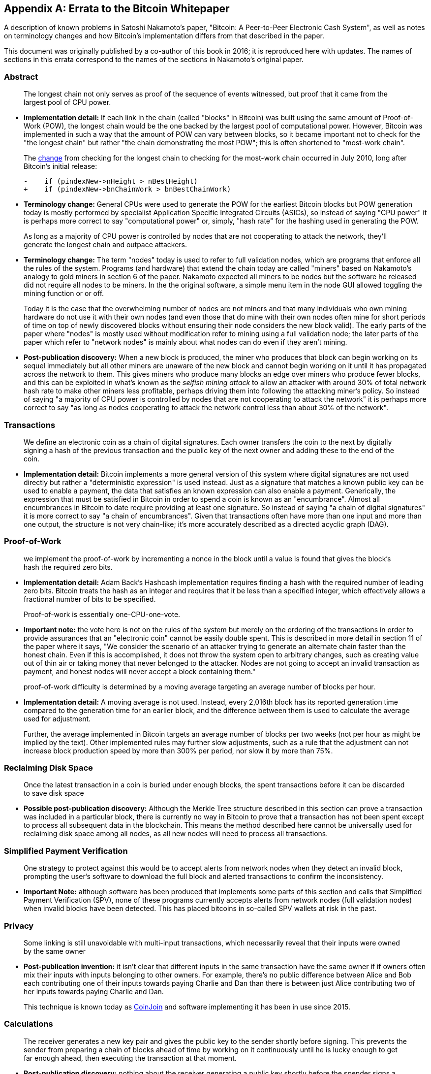 [appendix]
== Errata to the Bitcoin Whitepaper

A description of known problems in Satoshi Nakamoto’s paper, "Bitcoin:
A Peer-to-Peer Electronic Cash System", as well as notes on terminology
changes and how Bitcoin's implementation differs from that described in
the paper.

This document was originally published by a co-author of this book in
2016; it is reproduced here with updates.  The names of
sections in this errata correspond to the names of the
sections in Nakamoto's original paper.

=== Abstract

____
The longest chain not only serves as proof of the sequence of events
witnessed, but proof that it came from the largest pool of CPU power.
____

* *Implementation detail:* If each link in the chain (called "blocks"
in Bitcoin) was built using the same amount of Proof-of-Work (POW), the
longest chain would be the one backed by the largest pool of
computational power. However, Bitcoin was implemented in such a way that
the amount of POW can vary between blocks, so it became important not to
check for the "the longest chain" but rather "the chain demonstrating
the most POW"; this is often shortened to "most-work chain".
+
The
https://github.com/bitcoin/bitcoin/commit/40cd0369419323f8d7385950e20342e998c994e1#diff-623e3fd6da1a45222eeec71496747b31R420[change]
from checking for the longest chain to checking for the most-work chain
occurred in July 2010, long after Bitcoin’s initial release:
+
[source,diff]
----
-    if (pindexNew->nHeight > nBestHeight)
+    if (pindexNew->bnChainWork > bnBestChainWork)
----
* *Terminology change:* General CPUs were used to generate the POW for
the earliest Bitcoin blocks but POW generation today is mostly performed
by specialist Application Specific Integrated Circuits (ASICs), so
instead of saying "CPU power" it is perhaps more correct to say
"computational power" or, simply, "hash rate" for the hashing used
in generating the POW.

____
As long as a majority of CPU power is controlled by nodes that are not
cooperating to attack the network, they’ll generate the longest chain
and outpace attackers.
____

* *Terminology change:* The term "nodes" today is used to refer to
full validation nodes, which are programs that enforce all the rules of
the system. Programs (and hardware) that extend the chain today are
called "miners" based on Nakamoto’s analogy to gold miners in section
6 of the paper. Nakamoto expected all miners to be nodes but the
software he released did not require all nodes to be miners. In the the
original software, a simple menu item in the node GUI allowed toggling
the mining function or or off.
+
Today it is the case that the overwhelming number of nodes are not
miners and that many individuals who own mining hardware do not use it
with their own nodes (and even those that do mine with their own nodes
often mine for short periods of time on top of newly discovered blocks
without ensuring their node considers the new block valid). The early
parts of the paper where "nodes" is mostly used without modification
refer to mining using a full validation node; the later parts of the
paper which refer to "network nodes" is mainly about what nodes can do
even if they aren’t mining.
* *Post-publication discovery:* When a new block is produced, the miner
who produces that block can begin working on its sequel immediately but
all other miners are unaware of the new block and cannot begin working
on it until it has propagated across the
network to them. This gives miners who produce many blocks an edge over
miners who produce fewer blocks, and this can be exploited in what’s
known as the _selfish mining attack_ to allow an attacker with around
30% of total network hash rate to make other miners less profitable,
perhaps driving them into following the attacking miner’s policy. So
instead of saying "a majority of CPU power is controlled by nodes that
are not cooperating to attack the network" it is perhaps more correct
to say "as long as nodes cooperating to attack the network control less
than about 30% of the network".

=== Transactions

____
We define an electronic coin as a chain of digital signatures. Each
owner transfers the coin to the next by digitally signing a hash of the
previous transaction and the public key of the next owner and adding
these to the end of the coin.
____

* *Implementation detail:* Bitcoin implements a more general version of
this system where digital signatures are not used directly but rather a
"deterministic expression" is used instead. Just as a signature that
matches a known public key can be used to enable a payment, the data
that satisfies an known expression can also enable a payment.
Generically, the expression that must be satisfied in Bitcoin in order
to spend a coin is known as an "encumbrance". Almost all encumbrances
in Bitcoin to date require providing at least one signature. So instead
of saying "a chain of digital signatures" it is more correct to say
"a chain of encumbrances". Given that transactions often have more
than one input and more than one output, the structure is not very
chain-like; it’s more accurately described as a directed acyclic graph
(DAG).

=== Proof-of-Work

____
we implement the proof-of-work by incrementing a nonce in the block
until a value is found that gives the block’s hash the required zero
bits.
____

* *Implementation detail:* Adam Back’s Hashcash implementation requires
finding a hash with the required number of leading zero bits. Bitcoin
treats the hash as an integer and requires that it be less than a
specified integer, which effectively allows a fractional number of bits
to be specified.

____
Proof-of-work is essentially one-CPU-one-vote.
____

* *Important note:* the vote here is not on the rules of the system but
merely on the ordering of the transactions in order to provide
assurances that an "electronic coin" cannot be easily double spent.
This is described in more detail in section 11 of the paper where it
says, "We consider the scenario of an attacker trying to generate an
alternate chain faster than the honest chain. Even if this is
accomplished, it does not throw the system open to arbitrary changes,
such as creating value out of thin air or taking money that never
belonged to the attacker. Nodes are not going to accept an invalid
transaction as payment, and honest nodes will never accept a block
containing them."

____
proof-of-work difficulty is determined by a moving average targeting an
average number of blocks per hour.
____

* *Implementation detail:* A moving average is not used. Instead, every
2,016th block has its reported generation time compared to the
generation time for an earlier block, and the difference between them is
used to calculate the average used for adjustment.
+
Further, the average implemented in Bitcoin targets an average number of
blocks per two weeks (not per hour as might be implied by the text).
Other implemented rules may further slow adjustments, such as a rule
that the adjustment can not increase block production speed by more than
300% per period, nor slow it by more than 75%.

=== Reclaiming Disk Space

____
Once the latest transaction in a coin is buried under enough blocks, the
spent transactions before it can be discarded to save disk space
____

* *Possible post-publication discovery:* Although the Merkle Tree
structure described in this section can prove a transaction was included
in a particular block, there is currently no way in Bitcoin to prove
that a transaction has not been spent except to process all subsequent
data in the blockchain. This means the method described here cannot be
universally used for reclaiming disk space among all nodes, as all new
nodes will need to process all transactions.

=== Simplified Payment Verification

____
One strategy to protect against this would be to accept alerts from
network nodes when they detect an invalid block, prompting the user’s
software to download the full block and alerted transactions to confirm
the inconsistency.
____

* *Important Note:* although software has been produced that implements
some parts of this section and calls that Simplified Payment
Verification (SPV), none of these programs currently accepts alerts from
network nodes (full validation nodes) when invalid blocks have been
detected. This has placed bitcoins in so-called SPV wallets at risk in
the past.

=== Privacy

____
Some linking is still unavoidable with multi-input transactions, which
necessarily reveal that their inputs were owned by the same owner
____

* *Post-publication invention:* it isn't clear that different inputs
in the same transaction have the same owner if if owners often mix their
inputs with
inputs belonging to other owners. For example, there’s no public
difference between Alice and Bob each contributing one of their inputs
towards paying Charlie and Dan than there is between just Alice
contributing two of her inputs towards paying Charlie and Dan.
+
This technique is known today as
https://en.bitcoin.it/wiki/CoinJoin[CoinJoin] and software implementing
it has been in use since 2015.

=== Calculations

____
The receiver generates a new key pair and gives the public key to the
sender shortly before signing. This prevents the sender from preparing a
chain of blocks ahead of time by working on it continuously until he is
lucky enough to get far enough ahead, then executing the transaction at
that moment.
____

* *Post-publication discovery:* nothing about the receiver generating a
public key shortly before the spender signs a transaction prevents the
spender from preparing a chain of blocks ahead of time. Early Bitcoin
user Hal Finney discovered this attack and
https://bitcointalk.org/index.php?topic=3441.msg48384#msg48384[described
it]: "Suppose the attacker is generating blocks occasionally. in each
block he generates, he includes a transfer from address A to address B,
both of which he controls.
+
"To cheat you, when he generates a block, he doesn’t broadcast it.
Instead, he runs down to your store and makes a payment to your address
C with his address A. You wait a few seconds, don’t hear anything, and
transfer the goods. He broadcasts his block now, and his transaction
will take precedence over yours."
+
The attack works for any number of confirmations, and is sometimes named
the Finney Attack.

'''''

*Disclaimer:* the author of this document was not the first person to
identify any of the problems described here—he has merely collected them
into a single document.

*License:* this errata document is released under the
https://creativecommons.org/publicdomain/zero/1.0/[CC0] 1.0 Universal
Public Domain Dedication

For updates made after the publication of this book, please see the
https://gist.github.com/harding/dabea3d83c695e6b937bf090eddf2bb3[Original
document].
